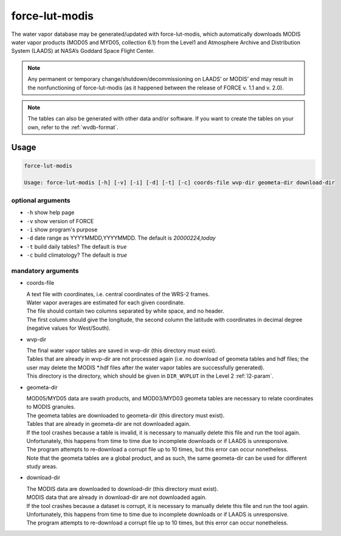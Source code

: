 .. _lut-modis:

force-lut-modis
===============

The water vapor database may be generated/updated with force-lut-modis, which automatically downloads MODIS water vapor products (MOD05 and MYD05, collection 6.1) from the Level1 and Atmosphere Archive and Distribution System (LAADS) at NASA’s Goddard Space Flight Center.

.. note::

  Any permanent or temporary change/shutdown/decommissioning on LAADS’ or MODIS’ end may result in the nonfunctioning of force-lut-modis (as it happened between the release of FORCE v. 1.1 and v. 2.0).

.. note::

  The tables can also be generated with other data and/or software.
  If you want to create the tables on your own, refer to the :ref:`wvdb-format`.
  
.. seealso::
  
  An application-ready global water vapor database (daily values for 2000–2020 + monthly climatology) can be downloaded from `Zenodo <https://doi.org/10.5281/zenodo.4468700>`_.

.. seealso:: 

  Check out this `tutorial <https://davidfrantz.github.io/tutorials/force-wvdb/wvdb/>`_, which explains how to prepare the Water Vapor Database (WVDB).
  
  
Usage
^^^^^

.. code-block:: bash

  force-lut-modis

  Usage: force-lut-modis [-h] [-v] [-i] [-d] [-t] [-c] coords-file wvp-dir geometa-dir download-dir

optional arguments
""""""""""""""""""

* ``-h`` show help page

* ``-v`` show version of FORCE

* ``-i`` show program's purpose

* ``-d`` date range as YYYYMMDD,YYYYMMDD. The default is *20000224,today*

* ``-t`` build daily tables? The default is *true*

* ``-c`` build climatology? The default is *true*

mandatory arguments
"""""""""""""""""""

* coords-file

  | A text file with coordinates, i.e. central coordinates of the WRS-2 frames.
  | Water vapor averages are estimated for each given coordinate.
  | The file should contain two columns separated by white space, and no header.
  | The first column should give the longitude, the second column the latitude with coordinates in decimal degree (negative values for West/South).

* wvp-dir

  | The final water vapor tables are saved in wvp-dir (this directory must exist).
  | Tables that are already in wvp-dir are not processed again (i.e. no download of geometa tables and hdf files; the user may delete the MODIS \*.hdf files after the water vapor tables are successfully generated).
  | This directory is the directory, which should be given in ``DIR_WVPLUT`` in the Level 2 :ref:`l2-param`.

* geometa-dir

  | MOD05/MYD05 data are swath products, and MOD03/MYD03 geometa tables are necessary to relate coordinates to MODIS granules.
  | The geometa tables are downloaded to geometa-dir (this directory must exist).
  | Tables that are already in geometa-dir are not downloaded again.
  | If the tool crashes because a table is invalid, it is necessary to manually delete this file and run the tool again.
  | Unfortunately, this happens from time to time due to incomplete downloads or if LAADS is unresponsive.
  | The program attempts to re-download a corrupt file up to 10 times, but this error can occur nonetheless.
  | Note that the geometa tables are a global product, and as such, the same geometa-dir can be used for different study areas.

* download-dir

  | The MODIS data are downloaded to download-dir (this directory must exist).
  | MODIS data that are already in download-dir are not downloaded again.
  | If the tool crashes because a dataset is corrupt, it is necessary to manually delete this file and run the tool again.
  | Unfortunately, this happens from time to time due to incomplete downloads or if LAADS is unresponsive.
  | The program attempts to re-download a corrupt file up to 10 times, but this error can occur nonetheless.

